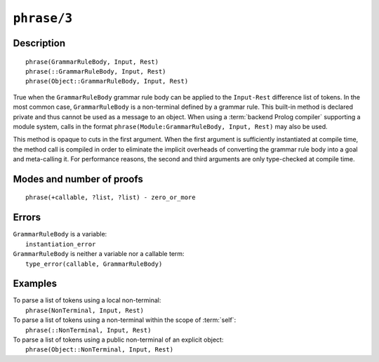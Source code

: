 ..
   This file is part of Logtalk <https://logtalk.org/>  
   Copyright 1998-2022 Paulo Moura <pmoura@logtalk.org>
   SPDX-License-Identifier: Apache-2.0

   Licensed under the Apache License, Version 2.0 (the "License");
   you may not use this file except in compliance with the License.
   You may obtain a copy of the License at

       http://www.apache.org/licenses/LICENSE-2.0

   Unless required by applicable law or agreed to in writing, software
   distributed under the License is distributed on an "AS IS" BASIS,
   WITHOUT WARRANTIES OR CONDITIONS OF ANY KIND, either express or implied.
   See the License for the specific language governing permissions and
   limitations under the License.


.. index:: pair: phrase/3; Built-in method
.. _methods_phrase_3:

``phrase/3``
============

Description
-----------

::

   phrase(GrammarRuleBody, Input, Rest)
   phrase(::GrammarRuleBody, Input, Rest)
   phrase(Object::GrammarRuleBody, Input, Rest)

True when the ``GrammarRuleBody`` grammar rule body can be applied to
the ``Input-Rest`` difference list of tokens. In the most common case,
``GrammarRuleBody`` is a non-terminal defined by a grammar rule. This
built-in method is declared private and thus cannot be used as a message
to an object. When using a :term:`backend Prolog compiler` supporting a
module system, calls in the format
``phrase(Module:GrammarRuleBody, Input, Rest)`` may also be used.

This method is opaque to cuts in the first argument. When the first
argument is sufficiently instantiated at compile time, the method call
is compiled in order to eliminate the implicit overheads of converting
the grammar rule body into a goal and meta-calling it. For performance
reasons, the second and third arguments are only type-checked at compile
time.

Modes and number of proofs
--------------------------

::

   phrase(+callable, ?list, ?list) - zero_or_more

Errors
------

| ``GrammarRuleBody`` is a variable:
|     ``instantiation_error``
| ``GrammarRuleBody`` is neither a variable nor a callable term:
|     ``type_error(callable, GrammarRuleBody)``

Examples
--------

| To parse a list of tokens using a local non-terminal:
|     ``phrase(NonTerminal, Input, Rest)``
| To parse a list of tokens using a non-terminal within the scope of :term:`self`:
|     ``phrase(::NonTerminal, Input, Rest)``
| To parse a list of tokens using a public non-terminal of an explicit object:
|     ``phrase(Object::NonTerminal, Input, Rest)``

.. seealso::

   :ref:`methods_call_1`,
   :ref:`methods_phrase_2`,
   :ref:`methods_phrase_3`
